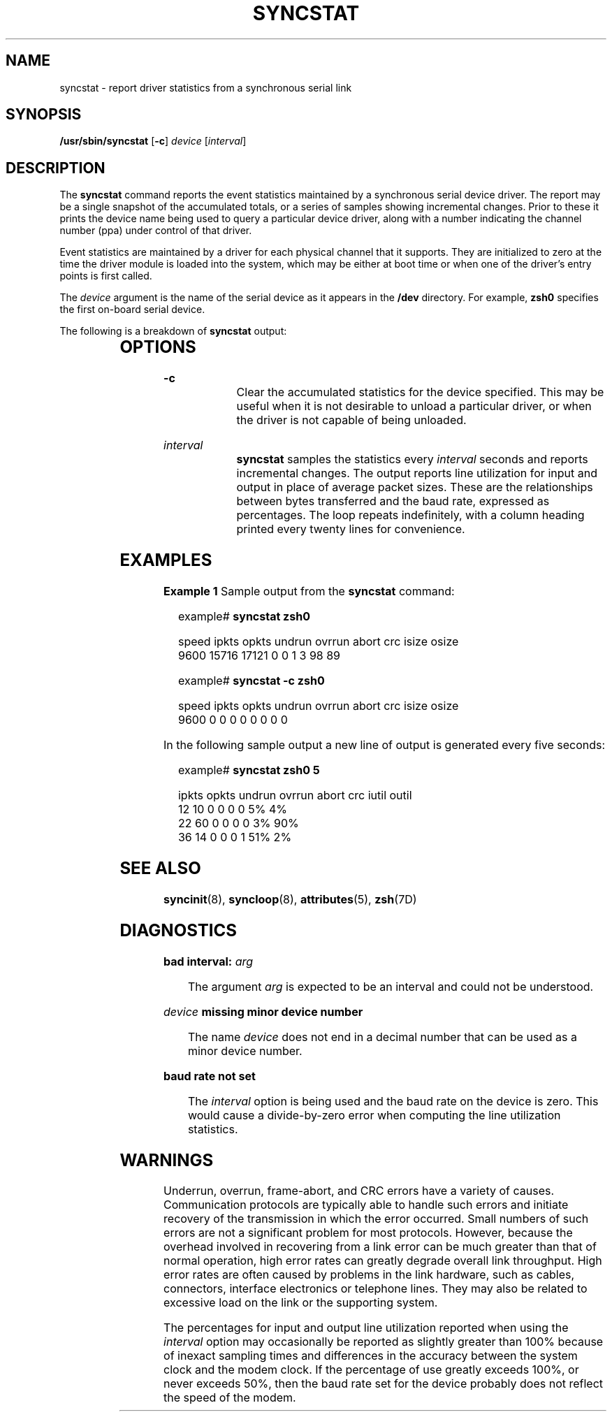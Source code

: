 '\" te
.\" Copyright (c) 1993, Sun Microsystems, Inc.
.\" The contents of this file are subject to the terms of the Common Development and Distribution License (the "License").  You may not use this file except in compliance with the License.
.\" You can obtain a copy of the license at usr/src/OPENSOLARIS.LICENSE or http://www.opensolaris.org/os/licensing.  See the License for the specific language governing permissions and limitations under the License.
.\" When distributing Covered Code, include this CDDL HEADER in each file and include the License file at usr/src/OPENSOLARIS.LICENSE.  If applicable, add the following below this CDDL HEADER, with the fields enclosed by brackets "[]" replaced with your own identifying information: Portions Copyright [yyyy] [name of copyright owner]
.TH SYNCSTAT 8 "Mar 9, 1993"
.SH NAME
syncstat \- report driver statistics from a synchronous serial link
.SH SYNOPSIS
.LP
.nf
\fB/usr/sbin/syncstat\fR [\fB-c\fR] \fIdevice\fR [\fIinterval\fR]
.fi

.SH DESCRIPTION
.sp
.LP
The \fBsyncstat\fR command reports the event statistics maintained by a
synchronous serial device driver. The report may be a single snapshot of the
accumulated totals, or a series of samples showing incremental changes. Prior
to these it prints the device name being used to query a particular device
driver, along with a number indicating the channel number (ppa) under control
of that driver.
.sp
.LP
Event statistics are maintained by a driver for each physical channel that it
supports. They are initialized to zero at the time the driver module is loaded
into the system, which may be either at boot time or when one of the driver's
entry points is first called.
.sp
.LP
The  \fIdevice\fR argument is the name of the serial device as it appears in
the \fB/dev\fR directory.  For example,  \fBzsh0\fR specifies the first
on-board serial device.
.sp
.LP
The following is a breakdown of  \fBsyncstat\fR output:
.sp

.sp
.TS
l l
l l .
\fBspeed\fR	T{
The line speed the device has been set to operate at. It is the user's responsibility to make this value correspond to the modem clocking speed when clocking is provided by the modem.
T}
\fBipkts\fR	The total number of input packets.
\fBopkts\fR	The total number of output packets.
\fBundrun\fR	T{
The number of transmitter underrun errors.
T}
\fBovrrun\fR	The number of receiver overrun errors.
\fBabort\fR	The number of aborted received frames.
\fBcrc\fR	T{
The number of received frames with CRC errors.
T}
\fBisize\fR	T{
The average size (in bytes) of input packets.
T}
\fBosize\fR	T{
The average size (in bytes) of output packets.
T}
.TE

.SH OPTIONS
.sp
.ne 2
.na
\fB\fB-c\fR\fR
.ad
.RS 12n
Clear the accumulated statistics for the device specified. This may be useful
when it is not desirable to unload a particular driver, or when the driver is
not capable of being unloaded.
.RE

.sp
.ne 2
.na
\fB\fIinterval\fR\fR
.ad
.RS 12n
\fBsyncstat\fR samples the statistics every  \fIinterval\fR seconds and reports
incremental changes. The output reports line utilization for input and output
in place of average packet sizes. These are the relationships between bytes
transferred and the baud rate, expressed as percentages. The loop repeats
indefinitely, with a column heading printed every twenty lines for convenience.
.RE

.SH EXAMPLES
.LP
\fBExample 1 \fRSample output from the \fBsyncstat\fR command:
.sp
.in +2
.nf
example# \fBsyncstat zsh0\fR


speed ipkts opkts undrun ovrrun abort crc isize osize
9600  15716 17121   0      0      1    3   98    89
.fi
.in -2
.sp

.sp
.in +2
.nf
example# \fBsyncstat \fR\fB-c\fR\fB zsh0\fR

speed ipkts opkts undrun ovrrun abort crc isize osize
9600   0     0     0      0      0     0    0     0
.fi
.in -2
.sp

.sp
.LP
In the following sample output a new line of output is generated every five
seconds:

.sp
.in +2
.nf
example# \fBsyncstat zsh0 5\fR

ipkts opkts undrun ovrrun abort crc iutil outil
12    10      0     0      0     0   5%    4%
22    60      0     0      0     0   3%    90%
36    14      0     0      0     1   51%   2%
.fi
.in -2
.sp

.SH SEE ALSO
.sp
.LP
\fBsyncinit\fR(8), \fBsyncloop\fR(8), \fBattributes\fR(5), \fBzsh\fR(7D)
.SH DIAGNOSTICS
.sp
.ne 2
.na
\fB\fBbad interval: \fR\fIarg\fR\fR
.ad
.sp .6
.RS 4n
The argument  \fIarg\fR is expected to be an interval and could not be
understood.
.RE

.sp
.ne 2
.na
\fB\fIdevice\fR\fB missing minor device number\fR\fR
.ad
.sp .6
.RS 4n
The name  \fIdevice\fR does not end in a decimal number that can be used as a
minor device number.
.RE

.sp
.ne 2
.na
\fB\fBbaud rate not set\fR\fR
.ad
.sp .6
.RS 4n
The  \fIinterval\fR option is being used and the baud rate on the device is
zero. This would cause a divide-by-zero error when computing the line
utilization statistics.
.RE

.SH WARNINGS
.sp
.LP
Underrun, overrun, frame-abort, and CRC errors have a variety of causes.
Communication protocols are typically able to handle such errors and initiate
recovery of the transmission in which the error occurred. Small numbers of such
errors are not a significant problem for most protocols. However, because the
overhead involved in recovering from a link error can be much greater than that
of normal operation, high error rates can greatly degrade overall link
throughput. High error rates are often caused by problems in the link hardware,
such as cables, connectors, interface electronics or telephone lines. They may
also be related to excessive load on the link or the supporting system.
.sp
.LP
The percentages for input and output line utilization reported when using the
\fIinterval\fR option may occasionally be reported as slightly greater than
100% because of inexact sampling times and differences in the accuracy between
the system clock and the modem clock. If the percentage of use greatly exceeds
100%, or never exceeds 50%, then the baud rate set for the device probably does
not reflect the speed of the modem.
